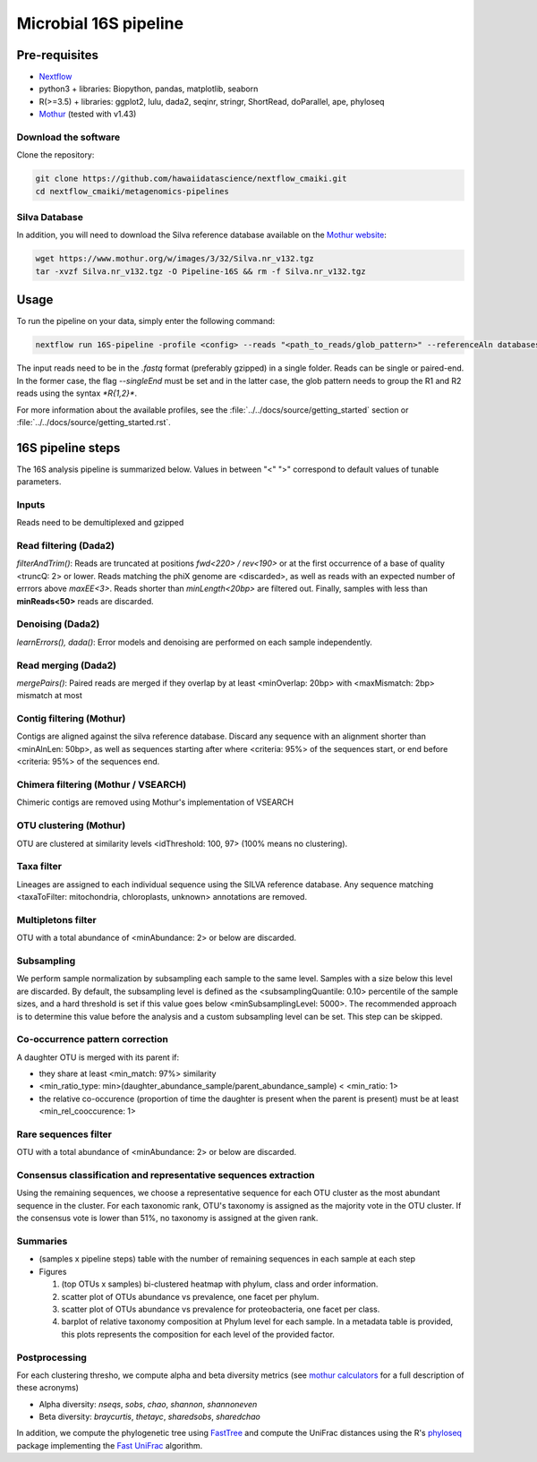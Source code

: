 Microbial 16S pipeline
======================

Pre-requisites
--------------

- `Nextflow <https://www.nextflow.io/docs/latest/getstarted.html>`_
- python3 + libraries: Biopython, pandas, matplotlib, seaborn
- R(>=3.5) + libraries: ggplot2, lulu, dada2, seqinr, stringr, ShortRead, doParallel, ape, phyloseq
- `Mothur <https://github.com/mothur/mothur>`_ (tested with v1.43) 

Download the software
^^^^^^^^^^^^^^^^^^^^^

Clone the repository:

.. code-block:: bash

    git clone https://github.com/hawaiidatascience/nextflow_cmaiki.git
    cd nextflow_cmaiki/metagenomics-pipelines

Silva Database
^^^^^^^^^^^^^^

In addition, you will need to download the Silva reference database available on the `Mothur website <https://www.mothur.org/wiki/Silva_reference_files>`_:

.. code-block:: bash

	wget https://www.mothur.org/w/images/3/32/Silva.nr_v132.tgz
	tar -xvzf Silva.nr_v132.tgz -O Pipeline-16S && rm -f Silva.nr_v132.tgz

Usage
-----

To run the pipeline on your data, simply enter the following command:

.. code-block:: bash

    nextflow run 16S-pipeline -profile <config> --reads "<path_to_reads/glob_pattern>" --referenceAln databases/silva.nr_v132.align --referenceTax databases/silva.full_v132.tax

The input reads need to be in the `.fastq` format (preferably gzipped) in a single folder. Reads can be single or paired-end. In the former case, the flag `--singleEnd` must be set and in the latter case, the glob pattern needs to group the R1 and R2 reads using the syntax `*R{1,2}*`. 
	
For more information about the available profiles, see the :file:`../../docs/source/getting_started` section or :file:`../../docs/source/getting_started.rst`.
	
16S pipeline steps
------------------

The 16S analysis pipeline is summarized below. Values in between "<" ">" correspond to default values of tunable parameters.

Inputs
^^^^^^
Reads need to be demultiplexed and gzipped

Read filtering (Dada2)
^^^^^^^^^^^^^^^^^^^^^^
`filterAndTrim()`: Reads are truncated at positions *fwd<220> / rev<190>* or at the first occurrence of a base of quality <truncQ: 2> or lower. Reads matching the phiX genome are <discarded>, as well as reads with an expected number of errrors above *maxEE<3>*. Reads shorter than *minLength<20bp>* are filtered out. Finally, samples with less than **minReads<50>** reads are discarded.

Denoising (Dada2)
^^^^^^^^^^^^^^^^^
`learnErrors(), dada()`: Error models and denoising are performed on each sample independently.

Read merging (Dada2)
^^^^^^^^^^^^^^^^^^^^
`mergePairs()`: Paired reads are merged if they overlap by at least <minOverlap: 20bp> with <maxMismatch: 2bp> mismatch at most

Contig filtering (Mothur)
^^^^^^^^^^^^^^^^^^^^^^^^^
Contigs are aligned against the silva reference database. Discard any sequence with an alignment shorter than <minAlnLen: 50bp>, as well as sequences starting after where <criteria: 95%> of the sequences start, or end before <criteria: 95%> of the sequences end.

Chimera filtering (Mothur / VSEARCH)
^^^^^^^^^^^^^^^^^^^^^^^^^^^^^^^^^^^^
Chimeric contigs are removed using Mothur's implementation of VSEARCH

OTU clustering (Mothur)
^^^^^^^^^^^^^^^^^^^^^^^
OTU are clustered at similarity levels <idThreshold: 100, 97> (100% means no clustering). 

Taxa filter
^^^^^^^^^^^
Lineages are assigned to each individual sequence using the SILVA reference database. Any sequence matching <taxaToFilter: mitochondria, chloroplasts, unknown> annotations are removed.

Multipletons filter
^^^^^^^^^^^^^^^^^^^
OTU with a total abundance of <minAbundance: 2> or below are discarded.

Subsampling
^^^^^^^^^^^
We perform sample normalization by subsampling each sample to the same level. Samples with a size below this level are discarded. By default, the subsampling level is defined as the <subsamplingQuantile: 0.10> percentile of the sample sizes, and a hard threshold is set if this value goes below <minSubsamplingLevel: 5000>. The recommended approach is to determine this value before the analysis and a custom subsampling level can be set. This step can be skipped.

Co-occurrence pattern correction
^^^^^^^^^^^^^^^^^^^^^^^^^^^^^^^^
A daughter OTU is merged with its parent if:

* they share at least <min_match: 97%> similarity
* <min_ratio_type: min>(daughter\_abundance\_sample/parent\_abundance\_sample) < <min_ratio: 1>
* the relative co-occurence (proportion of time the daughter is present when the parent is present) must be at least <min_rel_cooccurence: 1>

Rare sequences filter
^^^^^^^^^^^^^^^^^^^^^
OTU with a total abundance of <minAbundance: 2> or below are discarded.

Consensus classification and representative sequences extraction
^^^^^^^^^^^^^^^^^^^^^^^^^^^^^^^^^^^^^^^^^^^^^^^^^^^^^^^^^^^^^^^^
Using the remaining sequences, we choose a representative sequence for each OTU cluster as the most abundant sequence in the cluster. 
For each taxonomic rank, OTU's taxonomy is assigned as the majority vote in the OTU cluster. If the consensus vote is lower than 51%, no taxonomy is assigned at the given rank.

Summaries
^^^^^^^^^
- (samples x pipeline steps) table with the number of remaining sequences in each sample at each step
- Figures

  #. (top OTUs x samples) bi-clustered heatmap with phylum, class and order information.
  #. scatter plot of OTUs abundance vs prevalence, one facet per phylum.
  #. scatter plot of OTUs abundance vs prevalence for proteobacteria, one facet per class.
  #. barplot of relative taxonomy composition at Phylum level for each sample. In a metadata table is provided, this plots represents the composition for each level of the provided factor.

Postprocessing
^^^^^^^^^^^^^^
For each clustering thresho, we compute alpha and beta diversity metrics (see `mothur calculators <https://www.mothur.org/wiki/Calculators>`_ for a full description of these acronyms)

- Alpha diversity: `nseqs`, `sobs`, `chao`, `shannon`, `shannoneven`
- Beta diversity: `braycurtis`, `thetayc`, `sharedsobs`, `sharedchao`

In addition, we compute the phylogenetic tree using `FastTree <http://www.microbesonline.org/fasttree/>`_ and compute the UniFrac distances using the R's `phyloseq <https://bioconductor.org/packages/release/bioc/html/phyloseq.html>`_ package implementing the `Fast UniFrac <https://www.ncbi.nlm.nih.gov/pubmed/19710709>`_ algorithm.
